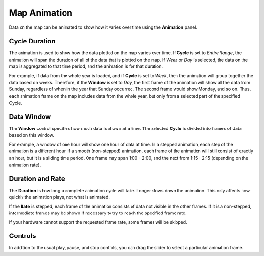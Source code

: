Map Animation
-------------

.. image:: animation.jpg
    :align: right

Data on the map can be animated to show how it varies over time using the **Animation** panel.

Cycle Duration
++++++++++++++

The animation is used to show how the data plotted on the map varies over time.  If **Cycle** is set to *Entire Range*, the animation will span the duration of all of the data that is plotted on the map.  If *Week* or *Day* is selected, the data on the map is aggregated to that time period, and the animation is for that duration.

For example, if data from the whole year is loaded, and if **Cycle** is set to *Week*, then the animation will group together the data based on weeks.  Therefore, if the **Window** is set to *Day*, the first frame of the animation will show all the data from Sunday, regardless of when in the year that Sunday occurred.  The second frame would show Monday, and so on.  Thus, each animation frame on the map includes data from the whole year, but only from a selected part of the specified Cycle.

Data Window
+++++++++++

The **Window** control specifies how much data is shown at a time.  The selected **Cycle** is divided into frames of data based on this window.

For example, a window of one hour will show one hour of data at time.  In a stepped animation, each step of the animation is a different hour.  If a smooth (non-stepped) animation, each frame of the animation will still consist of exactly an hour, but it is a sliding time period.  One frame may span 1:00 - 2:00, and the next from 1:15 - 2:15 (depending on the animation rate).

Duration and Rate
+++++++++++++++++

The **Duration** is how long a complete animation cycle will take.  Longer slows down the animation.  This only affects how quickly the animation plays, not what is animated.

If the **Rate** is stepped, each frame of the animation consists of data not visible in the other frames.  If it is a non-stepped, intermediate frames may be shown if necessary to try to reach the specified frame rate.

If your hardware cannot support the requested frame rate, some frames will be skipped.

Controls
++++++++

In addition to the usual play, pause, and stop controls, you can drag the slider to select a particular animation frame.

